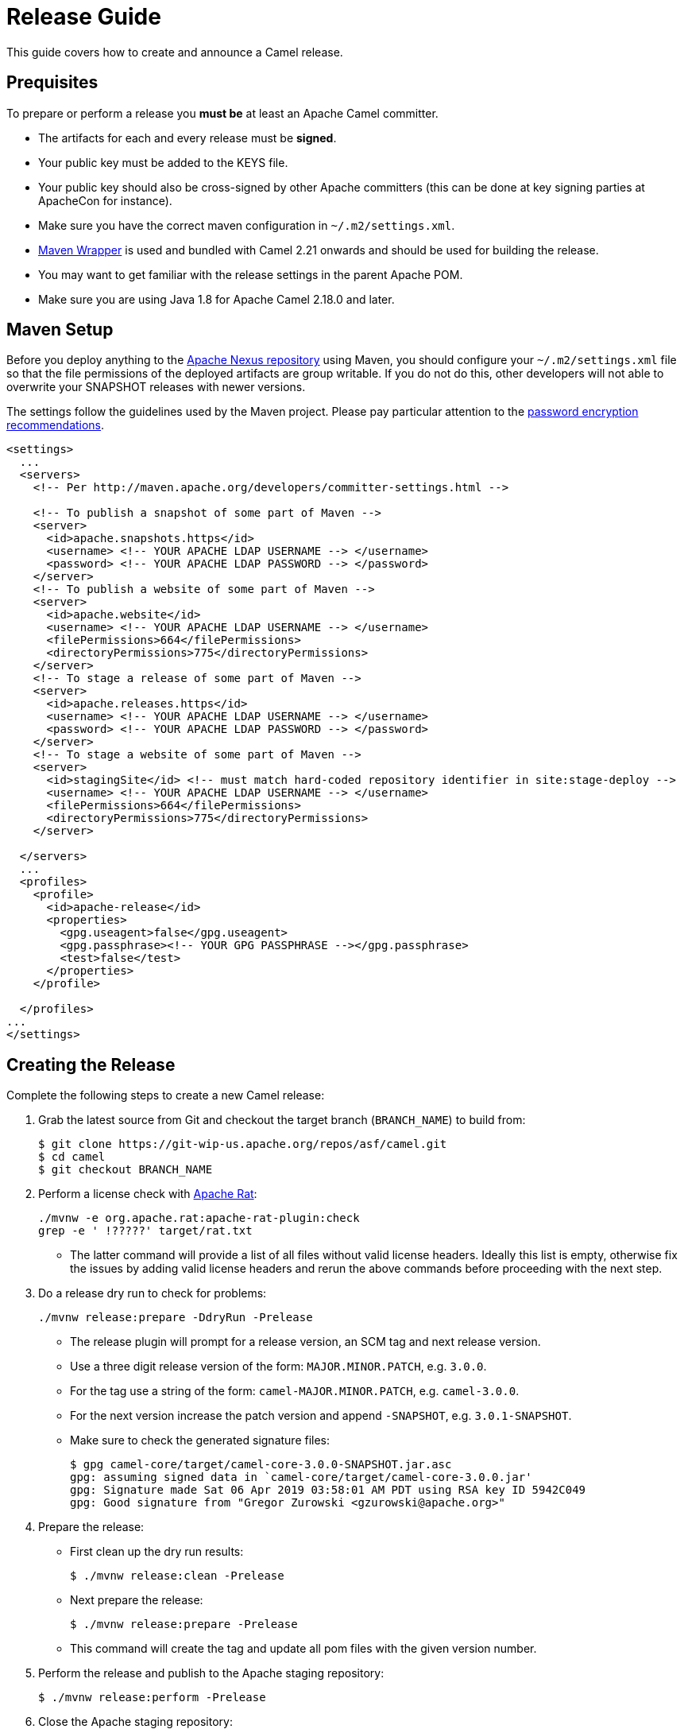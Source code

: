 [[ReleaseGuide-ReleaseGuide]]
= Release Guide

This guide covers how to create and announce a Camel release.

[[ReleaseGuide-Prequisites]]
== Prequisites

To prepare or perform a release you *must be* at least an Apache Camel committer.

* The artifacts for each and every release must be *signed*.
* Your public key must be added to the KEYS file.
* Your public key should also be cross-signed by other Apache committers (this can be done at key signing parties at
ApacheCon for instance).
* Make sure you have the correct maven configuration in `~/.m2/settings.xml`.
* https://github.com/takari/maven-wrapper[Maven Wrapper] is used and bundled with Camel 2.21 onwards and should be used
for building the release.
* You may want to get familiar with the release settings in the parent Apache POM.
* Make sure you are using Java 1.8 for Apache Camel 2.18.0 and later.

[[ReleaseGuide-MavenSetup]]
== Maven Setup
Before you deploy anything to the https://repository.apache.org[Apache Nexus repository] using Maven, you should
configure your `~/.m2/settings.xml` file so that the file permissions of the deployed artifacts are group writable.
If you do not do this, other developers will not able to overwrite your SNAPSHOT releases with newer versions.

The settings follow the guidelines used by the Maven project. Please pay particular attention to the
http://maven.apache.org/guides/mini/guide-encryption.html[password encryption recommendations].

----
<settings>
  ...
  <servers>
    <!-- Per http://maven.apache.org/developers/committer-settings.html -->

    <!-- To publish a snapshot of some part of Maven -->
    <server>
      <id>apache.snapshots.https</id>
      <username> <!-- YOUR APACHE LDAP USERNAME --> </username>
      <password> <!-- YOUR APACHE LDAP PASSWORD --> </password>
    </server>
    <!-- To publish a website of some part of Maven -->
    <server>
      <id>apache.website</id>
      <username> <!-- YOUR APACHE LDAP USERNAME --> </username>
      <filePermissions>664</filePermissions>
      <directoryPermissions>775</directoryPermissions>
    </server>
    <!-- To stage a release of some part of Maven -->
    <server>
      <id>apache.releases.https</id>
      <username> <!-- YOUR APACHE LDAP USERNAME --> </username>
      <password> <!-- YOUR APACHE LDAP PASSWORD --> </password>
    </server>
    <!-- To stage a website of some part of Maven -->
    <server>
      <id>stagingSite</id> <!-- must match hard-coded repository identifier in site:stage-deploy -->
      <username> <!-- YOUR APACHE LDAP USERNAME --> </username>
      <filePermissions>664</filePermissions>
      <directoryPermissions>775</directoryPermissions>
    </server>

  </servers>
  ...
  <profiles>
    <profile>
      <id>apache-release</id>
      <properties>
        <gpg.useagent>false</gpg.useagent>
        <gpg.passphrase><!-- YOUR GPG PASSPHRASE --></gpg.passphrase>
        <test>false</test>
      </properties>
    </profile>

  </profiles>
...
</settings>
----

[[ReleaseGuide-CreatingTheRelease-Camel]]
== Creating the Release

Complete the following steps to create a new Camel release:

. Grab the latest source from Git and checkout the target branch (`BRANCH_NAME`) to build from:

  
  $ git clone https://git-wip-us.apache.org/repos/asf/camel.git
  $ cd camel
  $ git checkout BRANCH_NAME
  

. Perform a license check with http://creadur.apache.org/rat/apache-rat-plugin[Apache Rat]:

  
  ./mvnw -e org.apache.rat:apache-rat-plugin:check
  grep -e ' !?????' target/rat.txt
  

*  The latter command will provide a list of all files without valid license headers.
  Ideally this list is empty, otherwise fix the issues by adding valid license headers and rerun the above commands before
  proceeding with the next step.

. Do a release dry run to check for problems:

  
  ./mvnw release:prepare -DdryRun -Prelease
  

 * The release plugin will prompt for a release version, an SCM tag and next release version.

*  Use a three digit release version of the form: `MAJOR.MINOR.PATCH`, e.g. `3.0.0`.

*  For the tag use a string of the form: `camel-MAJOR.MINOR.PATCH`, e.g. `camel-3.0.0`.

*  For the next version increase the patch version and append `-SNAPSHOT`, e.g. `3.0.1-SNAPSHOT`.

* Make sure to check the generated signature files:

  
  $ gpg camel-core/target/camel-core-3.0.0-SNAPSHOT.jar.asc
  gpg: assuming signed data in `camel-core/target/camel-core-3.0.0.jar'
  gpg: Signature made Sat 06 Apr 2019 03:58:01 AM PDT using RSA key ID 5942C049
  gpg: Good signature from "Gregor Zurowski <gzurowski@apache.org>"
 

. Prepare the release:

* First clean up the dry run results:


  $ ./mvnw release:clean -Prelease


* Next prepare the release:


  $ ./mvnw release:prepare -Prelease


*  This command will create the tag and update all pom files with the given version number.

. Perform the release and publish to the Apache staging repository:


  $ ./mvnw release:perform -Prelease


. Close the Apache staging repository:

* Login to https://repository.apache.org using your Apache LDAP credentials.
Click on "Staging Repositories". Then select "org.apache.camel-xxx" in the list of repositories, where xxx represents
your username and ip.
Click "Close" on the tool bar above.
This will close the repository from future deployments and make it available for others to view.
If you are staging multiple releases together, skip this step until you have staged everything.
Enter the name and version of the artifact being released in the "Description" field and then click "Close".
This will make it easier to identify it later.

. Verify staged artifacts:

* If you click on your repository, a tree view will appear below.
You can then browse the contents to ensure the artifacts are as you expect them.
Pay particular attention to the existence of *.asc (signature) files.
If the you don't like the content of the repository, right click your repository and choose "Drop".
You can then rollback your release and repeat the process.
Note the repository URL, you will need this in your vote email.

[[ReleaseGuide-CreatingTheRelease-Camel-spring-boot]]
== Creating the Release for camel-spring-boot

Complete the following steps to create a new Camel-spring-boot release:

. Grab the latest source from Git and checkout the target branch (`BRANCH_NAME`) to build from:

  $ git clone https://git-wip-us.apache.org/repos/asf/camel-spring-boot.git
  $ cd camel
  $ git checkout BRANCH_NAME
  
. Perform a license check with http://creadur.apache.org/rat/apache-rat-plugin[Apache Rat]:

  ./mvnw -e org.apache.rat:apache-rat-plugin:check
  grep -e ' !?????' target/rat.txt
  
*  The latter command will provide a list of all files without valid license headers.
  Ideally this list is empty, otherwise fix the issues by adding valid license headers and rerun the above commands before
  proceeding with the next step.

. You already have built the main camel repo for releasing, so you already have a final version in your local repository.
Change the camel-version property in https://github.com/apache/camel-spring-boot/blob/master/pom.xml accordingly and commit.

. Do a release dry run to check for problems:

  ./mvnw release:prepare -DdryRun -Prelease
  
 * The release plugin will prompt for a release version, an SCM tag and next release version.

*  Use a three digit release version of the form: `MAJOR.MINOR.PATCH`, e.g. `3.0.0`.

*  For the tag use a string of the form: `camel-MAJOR.MINOR.PATCH`, e.g. `camel-3.0.0`.

*  For the next version increase the patch version and append `-SNAPSHOT`, e.g. `3.0.1-SNAPSHOT`.

* Make sure to check the generated signature files:

  $ gpg core/camel-spring-boot/target/camel-spring-boot-3.0.0-SNAPSHOT.jar.asc
  gpg: assuming signed data in `core/camel-spring-boot/target/camel-spring-boot-3.0.0-SNAPSHOT.jar'
  gpg: Signature made Sat 06 Apr 2019 03:58:01 AM PDT using RSA key ID 5942C049
  gpg: Good signature from "Gregor Zurowski <gzurowski@apache.org>"
 
. Prepare the release:

* First clean up the dry run results:

  $ ./mvnw release:clean -Prelease

* Next prepare the release:

  $ ./mvnw release:prepare -Prelease

*  This command will create the tag and update all pom files with the given version number.

. Perform the release and publish to the Apache staging repository:

  $ ./mvnw release:perform -Prelease

. Close the Apache staging repository:

* Login to https://repository.apache.org using your Apache LDAP credentials.
Click on "Staging Repositories". Then select "org.apache.camel-xxx" in the list of repositories, where xxx represents
your username and ip.
Click "Close" on the tool bar above.
This will close the repository from future deployments and make it available for others to view.
If you are staging multiple releases together, skip this step until you have staged everything.
Enter the name and version of the artifact being released in the "Description" field and then click "Close".
This will make it easier to identify it later.

. Verify staged artifacts:

* If you click on your repository, a tree view will appear below.
You can then browse the contents to ensure the artifacts are as you expect them.
Pay particular attention to the existence of *.asc (signature) files.
If the you don't like the content of the repository, right click your repository and choose "Drop".
You can then rollback your release and repeat the process.
Note the repository URL, you will need this in your vote email.

. Once the release has been voted

* Login to https://repository.apache.org using your Apache LDAP credentials.
Click on "Staging Repositories". Then select "org.apache.camel-xxx" in the list of repositories, where xxx represents
your username and ip.
Click "Release" on the tool bar above.
This will release the artifacts.

[[ReleaseGuide-CreatingTheRelease-Camel-karaf]]
== Creating the Release for camel-karaf

Complete the following steps to create a new Camel-karaf release:

. Grab the latest source from Git and checkout the target branch (`BRANCH_NAME`) to build from:

  $ git clone https://git-wip-us.apache.org/repos/asf/camel-karaf.git
  $ cd camel
  $ git checkout BRANCH_NAME
  
. Perform a license check with http://creadur.apache.org/rat/apache-rat-plugin[Apache Rat]:

  ./mvnw -e org.apache.rat:apache-rat-plugin:check
  grep -e ' !?????' target/rat.txt
  
*  The latter command will provide a list of all files without valid license headers.
  Ideally this list is empty, otherwise fix the issues by adding valid license headers and rerun the above commands before
  proceeding with the next step.

. You already have built the main camel repo for releasing, so you already have a final version in your local repository.
Change the camel-version property in https://github.com/apache/camel-spring-boot/blob/master/pom.xml accordingly and commit.

. Do a release dry run to check for problems:

  ./mvnw release:prepare -DdryRun -Prelease
  
 * The release plugin will prompt for a release version, an SCM tag and next release version.

*  Use a three digit release version of the form: `MAJOR.MINOR.PATCH`, e.g. `3.0.0`.

*  For the tag use a string of the form: `camel-MAJOR.MINOR.PATCH`, e.g. `camel-3.0.0`.

*  For the next version increase the patch version and append `-SNAPSHOT`, e.g. `3.0.1-SNAPSHOT`.

* Make sure to check the generated signature files:

  $ gpg core/camel-core-osgi/target/camel-core-osgi-3.0.0-SNAPSHOT.jar.asc
  gpg: assuming signed data in `core/camel-core-osgi/target/camel-core-osgi-3.0.0-SNAPSHOT.jar'
  gpg: Signature made Sat 06 Apr 2019 03:58:01 AM PDT using RSA key ID 5942C049
  gpg: Good signature from "Gregor Zurowski <gzurowski@apache.org>"
 
. Prepare the release:

* First clean up the dry run results:

  $ ./mvnw release:clean -Prelease

* Next prepare the release:

  $ ./mvnw release:prepare -Prelease

*  This command will create the tag and update all pom files with the given version number.

. Perform the release and publish to the Apache staging repository:

  $ ./mvnw release:perform -Prelease

. Close the Apache staging repository:

* Login to https://repository.apache.org using your Apache LDAP credentials.
Click on "Staging Repositories". Then select "org.apache.camel-xxx" in the list of repositories, where xxx represents
your username and ip.
Click "Close" on the tool bar above.
This will close the repository from future deployments and make it available for others to view.
If you are staging multiple releases together, skip this step until you have staged everything.
Enter the name and version of the artifact being released in the "Description" field and then click "Close".
This will make it easier to identify it later.

. Verify staged artifacts:

* If you click on your repository, a tree view will appear below.
You can then browse the contents to ensure the artifacts are as you expect them.
Pay particular attention to the existence of *.asc (signature) files.
If the you don't like the content of the repository, right click your repository and choose "Drop".
You can then rollback your release and repeat the process.
Note the repository URL, you will need this in your vote email.

. Once the release has been voted

* Login to https://repository.apache.org using your Apache LDAP credentials.
Click on "Staging Repositories". Then select "org.apache.camel-xxx" in the list of repositories, where xxx represents
your username and ip.
Click "Release" on the tool bar above.
This will release the artifacts.

[[Publish-xsd-schemas]]
== Publish xsd schemas

* On https://github.com/apache/camel-website/tree/master/static/schema the xsd related to blueprint,cxf,spring-security and spring
must be pushed to make them available to end users.
* The blueprint one are under the camel-karaf release

